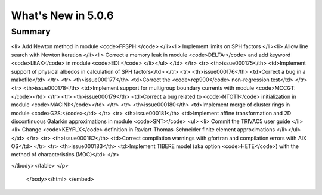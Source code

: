 .. _5.0.6:
====================
What's New in 5.0.6
====================
 

-------
Summary
-------

.. raw:: html

   <embed>
   <html>
    <body text="#000000" bgcolor="#FFFFFF" link="#0000FF" vlink="#990000" alink="#FF0000" data-gr-c-s-loaded="true">
    The following improvements have been added between Version 5.0.5 and 5.0.6:
    <p>
    <table border="1">
    <tbody><tr>
    <th>issue000151</th> <td>Correct a printing format in module <code>FLPOW:</code></td>
    </tr>
    <tr>
    <th>issue000152</th> <td>Implement PMAXS file interpolation with module <code>PCR:</code></td>
    </tr>
    <tr>
    <th>issue000153</th> <td>Correct a segmentation fault in 3D EXCELP cases with NXT tracking</td>
    </tr>
    <tr>
    <th>issue000154</th> <td>Improve and simplify programmation of module <code>PLQ:</code></td>
    </tr>
    <tr>
    <th>issue000155</th> <td>Correct a case where some self-shielded isotopes are not used in module <code>USS:</code></td>
    </tr>
    <tr>
    <th>issue000156</th> <td>Correct a memory leak related to <code>ISOTOPESLIST</code> list in modules <code>NCR:</code> and <code>PCR:     </code></td>
    </tr>
    <tr>
    <th>issue000157</th> <td>Implement GMRES acceleration for fixed source eigenvalue problems in module <code>GPTFLU:</code></td>
    </tr>
    <tr>
    <th>issue000158</th> <td>Implement the She-Liu-Shi double heterogeneity model in Dragon</td>
    </tr>
    <tr>
    <th>issue000159</th> <td>Correct a series of bugs in modules <code>G2S:</code>, <code>SALT:</code> and <code>FLU:</code>
    <ul>
    <li> Correct a sub-geometry bug in module <code>G2S:</code>
    </li><li> Correct a bug related to <code>SYME</code> boundary condition in module <code>G2S:</code>
    </li><li> Implement <code>SY1D</code> axial symmetry in module <code>SALT:</code>
    </li><li> Adjust an epsilon in module <code>SALT:</code>
    </li><li> Remove an <code>XABORT</code> in module <code>FLU:</code>
    </li></ul>
    </td>
    </tr>
    <tr>
    <th>issue000160</th> <td>Correct a series of bugs in modules <code>GEO:</code> and <code>NXT:</code>
    <ul> 
    <li> Correct a regression from Dragon 3.06 in module <code>GEO:</code>
    </li><li> Modify geometric cutoff in module <code>NXT:</code>
    </li></ul>
    </td>
    </tr>
    <tr>
    <th>issue000161</th> <td>Implement the quasi-Newton BFGS method and add new line search module <code>LNSR:</code>
    <ul> 
    <li> Add <code>HREA</code> keyword in module <code>ERROR:</code>
    </li><li> Add <code>NALBP</code> in <code>DEL-STATE</code> vector in <code>L_OPTIMIZE</code> object
    </li><li> Implement the limited memory BFGS method in module <code>LNSR:</code>
    </li><li> Implement the Armijo line search
    </li><li> Add option <code>OUT-RESTART</code> in module <code>LNSR:</code>
    </li><li> Improve the objective function in non-fundamental mode cases
    </li></ul>
    </td>
    </tr>
    <tr>
    <th>issue000162</th> <td>Implement radiative capture energy production with WIMS libraries</td>
    </tr>
    <tr>
    <th>issue000163</th> <td>Implement the Windows version of <code>getusage()</code> function</td>
    </tr>
    <tr>
    <th>issue000164</th> <td>Implement cross section weighting with spherical harmonic moments of the flux
    <ul> 
    <li> Implement P1 APOLLO3 weighting formula as <code>PNW_SP</code> option
    </li><li> Generalize the method to higher spherical harmonic orders
    </li></ul>
    </td>
    </tr>
    <tr>
    <th>issue000165</th> <td>Implement capabilities in modules <code>TLM:</code> and <code>SALT:</code>
    <ul> 
    <li> Implement mixture-dependent colors in module <code>TLM:</code>
    </li><li> Allow tracking of voided mixtures in module <code>SALT:</code>
    </li></ul>
    </td>
    </tr>
    <tr>
    <th>issue000166</th> <td>Implement a non-fundamental mode DB2 leakage model in module <code>FLU:</code></td>
    </tr>
    <tr>
    <th>issue000167</th> <td>Add <code>NFTOT</code> to <code>GFF</code> info saved by module <code>COMPO:</code></td>
    </tr>
    <tr>
    <th>issue000168</th> <td>Correct a flux normalization problem in module <code>COMPO:</code></td>
    </tr>
    <tr>
    <th>issue000169</th> <td>Suppress gfortran 6.1 and 8.2 warnings</td>
    </tr>
    <tr>
    <th>issue000170</th> <td>Correct a flux reconstruction bug (Raviart-Thomas method) in module <code>VAL:</code></td>
    </tr>
    <tr>
    <th>issue000171</th> <td>Correct a zero-length tracking bug in module <code>SALT:</code></td>
    </tr>
    <tr>
    <th>issue000172</th> <td>Implement the detector integrated response evaluation module <code>IDET:</code></td>
    </tr>
    <tr>
    <th>issue000173</th> <td>Correct a boundary condition bug in module <code>GEO:</code></td>
    </tr>
    <tr>
    <th>issue000174</th> <td>Implement the fixed-point SPH iteration in module <code>FPSPH:</code>
   <ul> 
<li> Add Newton method in module <code>FPSPH:</code>
</li><li> Implement limits on SPH factors
</li><li> Allow line search with Newton iteration
</li><li> Correct a memory leak in module <code>DELTA:</code> and add keyword <code>LEAK</code> in module <code>EDI:</code>
</li></ul>
</td>
</tr>
<tr>
<th>issue000175</th> <td>Implement support of physical albedos in calculation of SPH factors</td>
</tr>
<tr>
<th>issue000176</th> <td>Correct a bug in a makefile</td>
</tr>
<tr>
<th>issue000177</th> <td>Correct the <code>rep900</code> non-regression test</td>
</tr>
<tr>
<th>issue000178</th> <td>Implement support for multigroup boundary currents with module <code>MCCGT:</code></td>
</tr>
<tr>
<th>issue000179</th> <td>Correct a bug related to <code>NTOT1</code> initialization in module <code>MACINI:</code></td>
</tr>
<tr>
<th>issue000180</th> <td>Implement merge of cluster rings in module <code>G2S:</code></td>
</tr>
<tr>
<th>issue000181</th> <td>Implement affine transformation and 2D discontinuous Galarkin approximations in module <code>SNT:</code>
<ul> 
<li> Commit the TRIVAC5 user guide
</li><li> Change <code>KEYFLX</code> definition in Raviart-Thomas-Schneider finite element approximations
</li></ul>
</td>
</tr>
<tr>
<th>issue000182</th> <td>Correct compilation warnings with gfortran and compilation errors with AIX OS</td>
</tr>
<tr>
<th>issue000183</th> <td>Implement TIBERE model (aka option <code>HETE</code>) with the method of characteristics (MOC)</td>
</tr>

</tbody></table>
</p>
   </body></html>
   </embed>
